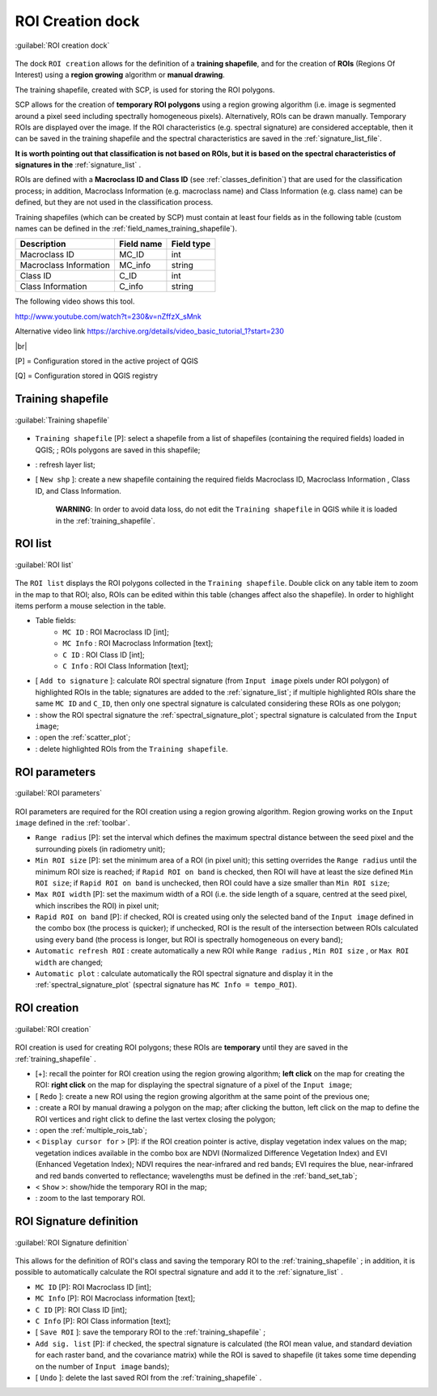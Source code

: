.. _roi_dock:

******************************
ROI Creation dock
******************************

.. |br| raw:: html

 <br />

.. figure:: _static/ROI_dock.jpg
	:align: center
	
	:guilabel:`ROI creation dock`
		
The dock ``ROI creation`` allows for the definition of a **training shapefile**, and for the creation of **ROIs** (Regions Of Interest) using a **region growing** algorithm or **manual drawing**.

The training shapefile, created with SCP, is used for storing the ROI polygons.

SCP allows for the creation of **temporary ROI polygons** using a region growing algorithm (i.e. image is segmented around a pixel seed including spectrally homogeneous pixels). Alternatively, ROIs can be drawn manually. Temporary ROIs are displayed over the image.
If the ROI characteristics (e.g. spectral signature) are considered acceptable, then it can be saved in the training shapefile and the spectral characteristics are saved in the :ref:`signature_list_file`.

**It is worth pointing out that classification is not based on ROIs, but it is based on the spectral characteristics of signatures in the** :ref:`signature_list` .

ROIs are defined with a **Macroclass ID and Class ID** (see :ref:`classes_definition`) that are used for the classification process; in addition, Macroclass Information (e.g. macroclass name) and Class Information (e.g. class name) can be defined, but they are not used in the classification process.

Training shapefiles (which can be created by SCP) must contain at least four fields as in the following table (custom names can be defined in the :ref:`field_names_training_shapefile`).

+-------------------------------------+--------------------------+------------------------+
| Description                         | Field name               |  Field type            |
+=====================================+==========================+========================+
| Macroclass ID                       | MC_ID                    |  int                   |
+-------------------------------------+--------------------------+------------------------+
| Macroclass Information              | MC_info                  |  string                |
+-------------------------------------+--------------------------+------------------------+
| Class ID                            | C_ID                     |  int                   |
+-------------------------------------+--------------------------+------------------------+
| Class Information                   | C_info                   |  string                |
+-------------------------------------+--------------------------+------------------------+
	
The following video shows this tool.

.. raw:: html

	<iframe allowfullscreen="" frameborder="0" height="360" src="http://www.youtube.com/embed/nZffzX_sMnk?start=230&rel=0" width="100%"></iframe>

http://www.youtube.com/watch?t=230&v=nZffzX_sMnk

Alternative video link
https://archive.org/details/video_basic_tutorial_1?start=230

|br|

[P] = Configuration stored in the active project of QGIS

[Q] = Configuration stored in QGIS registry
	
.. _training_shapefile:
 
Training shapefile
==================

.. figure:: _static/training_shapefile.jpg
	:align: center
	
	:guilabel:`Training shapefile`
	
* ``Training shapefile`` [P]: select a shapefile from a list of shapefiles (containing the required fields) loaded in QGIS; ; ROIs polygons are saved in this shapefile;
* |refresh|: refresh layer list;
* [ ``New shp`` ]: create a new shapefile containing the required fields Macroclass ID, Macroclass Information , Class ID, and Class Information.

	**WARNING**: In order to avoid data loss, do not edit the ``Training shapefile`` in QGIS while it is loaded in the :ref:`training_shapefile`.
		
.. |refresh| image:: _static/refresh_button.jpg
	:width: 20pt
	
.. _ROI_list:
 
ROI list
==================

.. figure:: _static/ROI_list.jpg
	:align: center
	
	:guilabel:`ROI list`
	
The ``ROI list`` displays the ROI polygons collected in the ``Training shapefile``.
Double click on any table item to zoom in the map to that ROI; also, ROIs can be edited within this table (changes affect also the shapefile).
In order to highlight items perform a mouse selection in the table.

* Table fields:
	* ``MC ID`` : ROI Macroclass ID [int];
	* ``MC Info`` : ROI Macroclass Information [text];
	* ``C ID`` : ROI Class ID [int];
	* ``C Info`` : ROI Class Information [text];
* [ ``Add to signature`` ]: calculate ROI spectral signature (from ``Input image`` pixels under ROI polygon) of highlighted ROIs in the table; signatures are added to the :ref:`signature_list`; if multiple highlighted ROIs share the same ``MC ID`` and ``C_ID``, then only one spectral signature is calculated considering these ROIs as one polygon;
* |sign_plot| : show the ROI spectral signature the :ref:`spectral_signature_plot`; spectral signature is calculated from the ``Input image``;
* |scatter_plot| : open the :ref:`scatter_plot`;
* |delete_ROI| : delete highlighted ROIs from the ``Training shapefile``.
	
.. |sign_plot| image:: _static/semiautomaticclassificationplugin_sign_tool.png
	:width: 20pt
		
.. |scatter_plot| image:: _static/semiautomaticclassificationplugin_scatter_tool.png
	:width: 20pt
			
.. |delete_ROI| image:: _static/semiautomaticclassificationplugin_delete_ROI.png
	:width: 20pt
	
.. _ROI_parameters:

ROI parameters
==============

.. figure:: _static/ROI_parameters.jpg
	:align: center
	
	:guilabel:`ROI parameters`
	
ROI parameters are required for the ROI creation using a region growing algorithm. Region growing works on the ``Input image`` defined in the :ref:`toolbar`.

* ``Range radius`` [P]: set the interval which defines the maximum spectral distance between the seed pixel and the surrounding pixels (in radiometry unit);
* ``Min ROI size`` [P]: set the minimum area of a ROI (in pixel unit); this setting overrides the ``Range radius`` until the minimum ROI size is reached; if ``Rapid ROI on band`` is checked, then ROI will have at least the size defined ``Min ROI size``; if ``Rapid ROI on band`` is unchecked, then ROI could have a size smaller than ``Min ROI size``;
* ``Max ROI width`` [P]: set the maximum width of a ROI (i.e. the side length of a square, centred at the seed pixel, which inscribes the ROI) in pixel unit;
* ``Rapid ROI on band`` [P]: if checked, ROI is created using only the selected band of the ``Input image`` defined in the combo box (the process is quicker); if unchecked, ROI is the result of the intersection between ROIs calculated using every band (the process is longer, but ROI is spectrally homogeneous on every band);
* ``Automatic refresh ROI`` : create automatically a new ROI while ``Range radius`` , ``Min ROI size`` , or ``Max ROI width`` are changed;
* ``Automatic plot`` : calculate automatically the ROI spectral signature and display it in the :ref:`spectral_signature_plot` (spectral signature has ``MC Info = tempo_ROI``).

.. _ROI_creation:

ROI creation
============

.. figure:: _static/ROI_creation.jpg
	:align: center
	
	:guilabel:`ROI creation`
	
ROI creation is used for creating ROI polygons; these ROIs are **temporary** until they are saved in the :ref:`training_shapefile` .

* [+]: recall the pointer for ROI creation using the region growing algorithm; **left click** on the map for creating the ROI: **right click** on the map for displaying the spectral signature of a pixel of the ``Input image``;
* [ ``Redo`` ]: create a new ROI using the region growing algorithm at the same point of the previous one;
* |manual|: create a ROI by manual drawing a polygon on the map; after clicking the button, left click on the map to define the ROI vertices and right click to define the last vertex closing the polygon;
* |multiple|: open the :ref:`multiple_rois_tab`;
* < ``Display cursor for`` > [P]: if the ROI creation pointer is active, display vegetation index values on the map; vegetation indices available in the combo box are NDVI (Normalized Difference Vegetation Index) and EVI (Enhanced Vegetation Index); NDVI requires the near-infrared and red bands; EVI requires the blue, near-infrared and red bands converted to reflectance; wavelengths must be defined in the :ref:`band_set_tab`;
* < ``Show`` >: show/hide the temporary ROI in the map;
* |zoom_to_ROI|: zoom to the last temporary ROI.

.. |manual| image:: _static/semiautomaticclassificationplugin_manual_ROI.jpg
	:width: 24pt

.. |multiple| image:: _static/semiautomaticclassificationplugin_roi_multiple.png
	:width: 24pt

.. |zoom_to_ROI| image:: _static/semiautomaticclassificationplugin_zoom_to.png
	:width: 24pt

.. _ROI_signature_definition:

ROI Signature definition
========================

.. figure:: _static/ROI_signature_definition.jpg
	:align: center
	
	:guilabel:`ROI Signature definition`
	
This allows for the definition of ROI's class and saving the temporary ROI to the :ref:`training_shapefile` ; in addition, it is possible to automatically calculate the ROI spectral signature and add it to the :ref:`signature_list` .

* ``MC ID`` [P]: ROI Macroclass ID [int];
* ``MC Info`` [P]: ROI Macroclass information [text];
* ``C ID`` [P]: ROI Class ID [int];
* ``C Info`` [P]: ROI Class information [text];
* [ ``Save ROI`` ]: save the temporary ROI to the :ref:`training_shapefile` ;
* ``Add sig. list`` [P]: if checked, the spectral signature is calculated (the ROI mean value, and standard deviation for each raster band, and the covariance matrix) while the ROI is saved to shapefile (it takes some time depending on the number of ``Input image`` bands);
* [ ``Undo`` ]: delete the last saved ROI from the :ref:`training_shapefile` .
